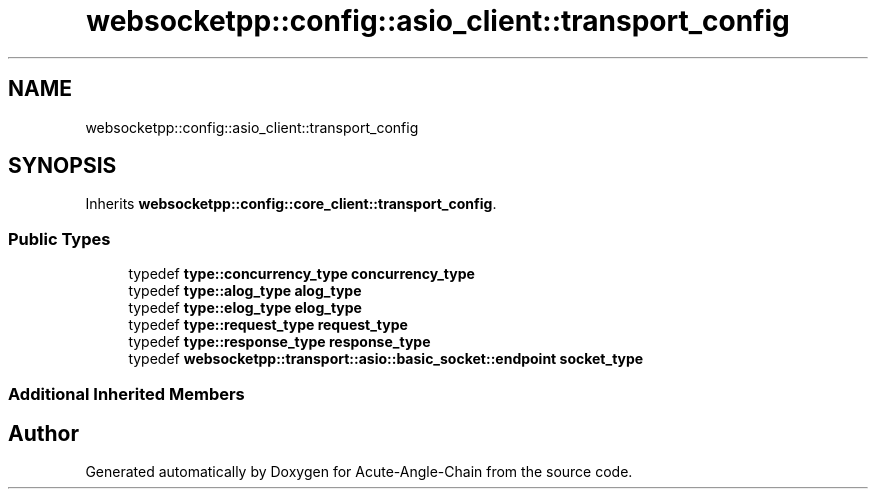 .TH "websocketpp::config::asio_client::transport_config" 3 "Sun Jun 3 2018" "Acute-Angle-Chain" \" -*- nroff -*-
.ad l
.nh
.SH NAME
websocketpp::config::asio_client::transport_config
.SH SYNOPSIS
.br
.PP
.PP
Inherits \fBwebsocketpp::config::core_client::transport_config\fP\&.
.SS "Public Types"

.in +1c
.ti -1c
.RI "typedef \fBtype::concurrency_type\fP \fBconcurrency_type\fP"
.br
.ti -1c
.RI "typedef \fBtype::alog_type\fP \fBalog_type\fP"
.br
.ti -1c
.RI "typedef \fBtype::elog_type\fP \fBelog_type\fP"
.br
.ti -1c
.RI "typedef \fBtype::request_type\fP \fBrequest_type\fP"
.br
.ti -1c
.RI "typedef \fBtype::response_type\fP \fBresponse_type\fP"
.br
.ti -1c
.RI "typedef \fBwebsocketpp::transport::asio::basic_socket::endpoint\fP \fBsocket_type\fP"
.br
.in -1c
.SS "Additional Inherited Members"


.SH "Author"
.PP 
Generated automatically by Doxygen for Acute-Angle-Chain from the source code\&.
